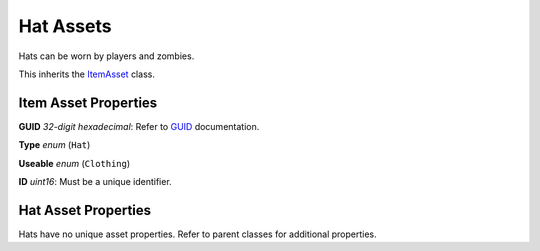 Hat Assets
==========

Hats can be worn by players and zombies.

This inherits the `ItemAsset <README.rst>`_ class.

Item Asset Properties
---------------------

**GUID** *32-digit hexadecimal*: Refer to `GUID <GUID.rst>`_ documentation.

**Type** *enum* (``Hat``)

**Useable** *enum* (``Clothing``)

**ID** *uint16*: Must be a unique identifier.

Hat Asset Properties
--------------------

Hats have no unique asset properties. Refer to parent classes for additional properties.
